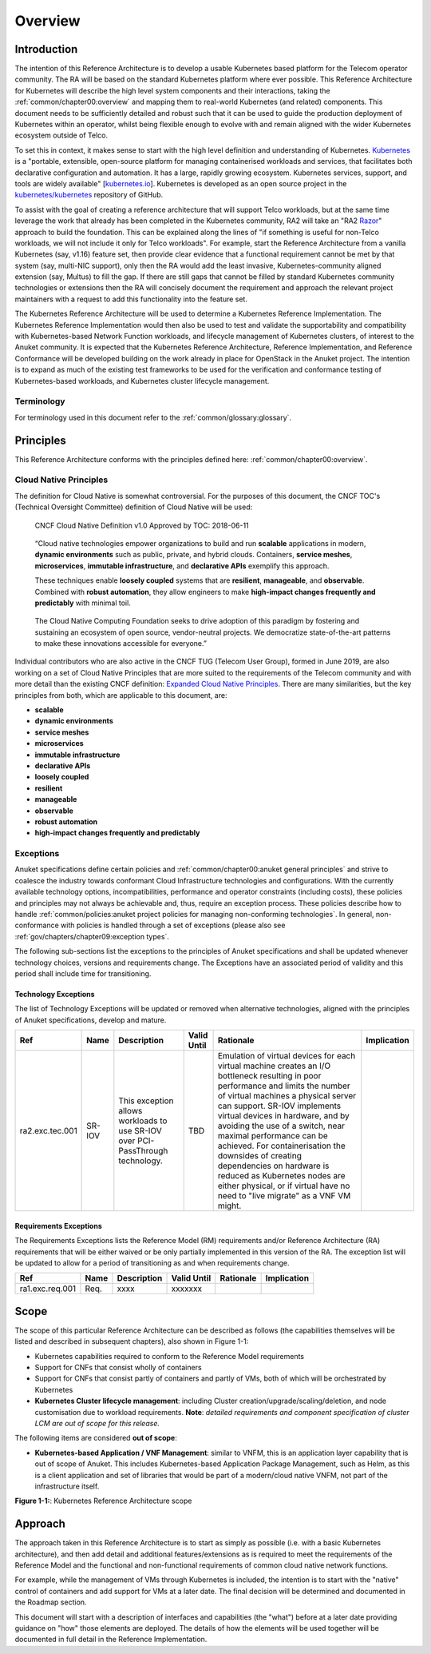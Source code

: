 Overview
========

Introduction
------------

The intention of this Reference Architecture is to develop a usable Kubernetes based platform for the Telecom operator
community. The RA will be based on the standard Kubernetes platform where ever possible. This Reference Architecture
for Kubernetes will describe the high level system components and their interactions, taking the
:ref:`common/chapter00:overview` and mapping them to real-world Kubernetes (and related)
components. This document needs to be sufficiently detailed and robust such that it can be used to guide the production
deployment of Kubernetes within an operator, whilst being flexible enough to evolve with and remain aligned with the
wider Kubernetes ecosystem outside of Telco.

To set this in context, it makes sense to start with the high level definition and understanding of Kubernetes.
`Kubernetes <https://kubernetes.io/>`__ is a "portable, extensible, open-source platform for managing containerised
workloads and services, that facilitates both declarative configuration and automation. It has a large, rapidly growing
ecosystem. Kubernetes services, support, and tools are widely available"
[`kubernetes.io <https://kubernetes.io/docs/concepts/overview/what-is-kubernetes/>`__]. Kubernetes is developed as an
open source project in the `kubernetes/kubernetes <https://github.com/kubernetes/kubernetes>`__ repository of GitHub.

To assist with the goal of creating a reference architecture that will support Telco workloads, but at the same time
leverage the work that already has been completed in the Kubernetes community, RA2 will take an
"RA2 `Razor <https://en.wikipedia.org/wiki/Philosophical_razor>`__" approach to build the foundation. This can be
explained along the lines of "if something is useful for non-Telco workloads, we will not include it only for Telco
workloads". For example, start the Reference Architecture from a vanilla Kubernetes (say, v1.16) feature set, then
provide clear evidence that a functional requirement cannot be met by that system (say, multi-NIC support), only then
the RA would add the least invasive, Kubernetes-community aligned extension (say, Multus) to fill the gap. If there are
still gaps that cannot be filled by standard Kubernetes community technologies or extensions then the RA will concisely
document the requirement and approach the relevant project maintainers with a request to add this functionality into
the feature set.

The Kubernetes Reference Architecture will be used to determine a Kubernetes Reference Implementation. The Kubernetes
Reference Implementation would then also be used to test and validate the supportability and compatibility with
Kubernetes-based Network Function workloads, and lifecycle management of Kubernetes clusters, of interest to the Anuket
community. It is expected that the Kubernetes Reference Architecture, Reference Implementation, and Reference
Conformance will be developed building on the work already in place for OpenStack in the Anuket project. The intention
is to expand as much of the existing test frameworks to be used for the verification and conformance testing of
Kubernetes-based workloads, and Kubernetes cluster lifecycle management.

Terminology
~~~~~~~~~~~

For terminology used in this document refer to the :ref:`common/glossary:glossary`.

Principles
----------

This Reference Architecture conforms with the principles defined here: :ref:`common/chapter00:overview`.

Cloud Native Principles
~~~~~~~~~~~~~~~~~~~~~~~

The definition for Cloud Native is somewhat controversial. For the purposes of this document, the CNCF TOC's (Technical
Oversight Committee) definition of Cloud Native will be used:

   CNCF Cloud Native Definition v1.0
   Approved by TOC: 2018-06-11

..

   “Cloud native technologies empower organizations to build and run **scalable** applications in modern,
   **dynamic environments** such as public, private, and hybrid clouds. Containers, **service meshes**,
   **microservices**, **immutable infrastructure**, and **declarative APIs** exemplify this approach.

   These techniques enable **loosely coupled** systems that are **resilient**, **manageable**, and **observable**.
   Combined with **robust automation**, they allow engineers to make **high-impact changes frequently and predictably**
   with minimal toil.

..

   The Cloud Native Computing Foundation seeks to drive adoption of this paradigm by fostering and sustaining an
   ecosystem of open source, vendor-neutral projects. We democratize state-of-the-art patterns to make these innovations
   accessible for everyone.”

Individual contributors who are also active in the CNCF TUG (Telecom User Group), formed in June 2019, are also working
on a set of Cloud Native Principles that are more suited to the requirements of the Telecom community and with more
detail than the existing CNCF definition:
`Expanded Cloud Native Principles <https://networking.cloud-native-principles.org/cloud-native-principles>`__. There
are many similarities, but the key principles from both, which are applicable to this document, are:

-  **scalable**
-  **dynamic environments**
-  **service meshes**
-  **microservices**
-  **immutable infrastructure**
-  **declarative APIs**
-  **loosely coupled**
-  **resilient**
-  **manageable**
-  **observable**
-  **robust automation**
-  **high-impact changes frequently and predictably**

Exceptions
~~~~~~~~~~

Anuket specifications define certain policies and :ref:`common/chapter00:anuket general principles` and strive to
coalesce the industry towards conformant Cloud Infrastructure technologies and configurations. With the currently
available technology options, incompatibilities, performance and operator constraints (including costs), these
policies and principles may not always be achievable and, thus, require an exception process. These policies
describe how to handle :ref:`common/policies:anuket project policies for managing non-conforming technologies`.
In general, non-conformance with policies is handled through a set of exceptions (please also see
:ref:`gov/chapters/chapter09:exception types`.

The following sub-sections list the exceptions to the principles of Anuket specifications and shall be updated whenever
technology choices, versions and requirements change. The Exceptions have an associated period of validity and this
period shall include time for transitioning.

Technology Exceptions
^^^^^^^^^^^^^^^^^^^^^

The list of Technology Exceptions will be updated or removed when alternative technologies, aligned with the principles
of Anuket specifications, develop and mature.

+---------------+-------+---------------------------+-------+-----------------------------------------+-------------+
| Ref           | Name  | Description               | Valid | Rationale                               | Implication |
|               |       |                           | Until |                                         |             |
+===============+=======+===========================+=======+=========================================+=============+
|ra2.exc.tec.001|SR-IOV | This exception allows     | TBD   | Emulation of virtual devices for each   |             |
|               |       | workloads to use SR-IOV   |       | virtual  machine creates an I/O         |             |
|               |       | over PCI-PassThrough      |       | bottleneck resulting in poor performance|             |
|               |       | technology.               |       | and limits the number of virtual        |             |
|               |       |                           |       | machines a physical server can support. |             |
|               |       |                           |       | SR-IOV implements virtual devices in    |             |
|               |       |                           |       | hardware, and by avoiding the use of a  |             |
|               |       |                           |       | switch, near maximal performance can be |             |
|               |       |                           |       | achieved. For containerisation the      |             |
|               |       |                           |       | downsides of creating dependencies on   |             |
|               |       |                           |       | hardware is reduced as Kubernetes nodes |             |
|               |       |                           |       | are either physical, or if virtual have |             |
|               |       |                           |       | no need to "live migrate" as a VNF VM   |             |
|               |       |                           |       | might.                                  |             |
+---------------+-------+---------------------------+-------+-----------------------------------------+-------------+

Requirements Exceptions
^^^^^^^^^^^^^^^^^^^^^^^

The Requirements Exceptions lists the Reference Model (RM) requirements and/or Reference Architecture (RA) requirements
that will be either waived or be only partially implemented in this version of the RA. The exception list will be
updated to allow for a period of transitioning as and when requirements change.

+---------------+-------+---------------------------+-------+-----------------------------------------+-------------+
| Ref           | Name  | Description               | Valid | Rationale                               | Implication |
|               |       |                           | Until |                                         |             |
+===============+=======+===========================+=======+=========================================+=============+
|ra1.exc.req.001|Req.   | xxxx                      |xxxxxxx|                                         |             |
+---------------+-------+---------------------------+-------+-----------------------------------------+-------------+

Scope
-----

The scope of this particular Reference Architecture can be described as follows (the capabilities themselves will be
listed and described in subsequent chapters), also shown in Figure 1-1:

-  Kubernetes capabilities required to conform to the Reference Model requirements
-  Support for CNFs that consist wholly of containers
-  Support for CNFs that consist partly of containers and partly of VMs, both of which will be orchestrated by
   Kubernetes
-  **Kubernetes Cluster lifecycle management**: including Cluster creation/upgrade/scaling/deletion, and node
   customisation due to workload requirements. **Note**: *detailed requirements and component specification of cluster
   LCM are out of scope for this release.*

The following items are considered **out of scope**:

-  **Kubernetes-based Application / VNF Management**: similar to VNFM, this is an application layer capability that is
   out of scope of Anuket. This includes Kubernetes-based Application Package Management, such as Helm, as this is a
   client application and set of libraries that would be part of a modern/cloud native VNFM, not part of the
   infrastructure itself.

.. image:: ../figures/ch01_scope_k8s.png
   :alt: "Figure 1-1:: Kubernetes Reference Architecture scope"

**Figure 1-1:**: Kubernetes Reference Architecture scope

Approach
--------

The approach taken in this Reference Architecture is to start as simply as possible (i.e. with a basic Kubernetes
architecture), and then add detail and additional features/extensions as is required to meet the requirements of the
Reference Model and the functional and non-functional requirements of common cloud native network functions.

For example, while the management of VMs through Kubernetes is included, the intention is to start with the "native"
control of containers and add support for VMs at a later date. The final decision will be determined and documented in
the Roadmap section.

This document will start with a description of interfaces and capabilities (the "what") before at a later date
providing guidance on "how" those elements are deployed. The details of how the elements will be used together will be
documented in full detail in the Reference Implementation.

